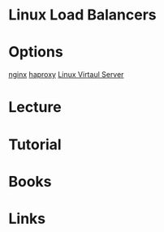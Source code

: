 #+TAGS: web lb


* Linux Load Balancers
* Options
[[file://home/crito/org/tech/web/web_service/nginx.org][nginx]]
[[file://home/crito/org/tech/web/web_service/haproxy.org][haproxy]]
[[file://home/crito/org/tech/web/web_service/linux_virtual_server.org][Linux Virtaul Server]]

* Lecture
* Tutorial
* Books
* Links
